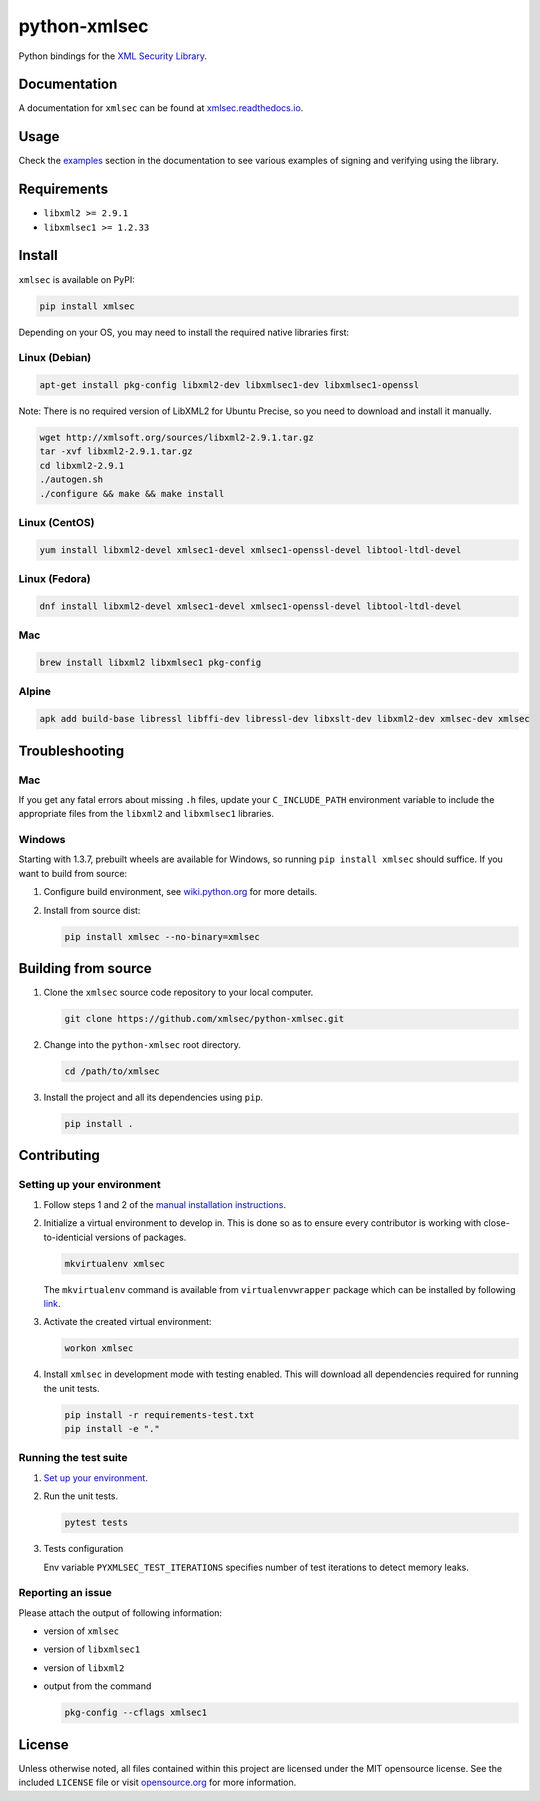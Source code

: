 python-xmlsec
=============

.. image:: https://img.shields.io/pypi/v/xmlsec.svg?logo=python&logoColor=white
   :target: https://pypi.python.org/pypi/xmlsec
.. image:: https://results.pre-commit.ci/badge/github/xmlsec/python-xmlsec/master.svg
   :target: https://results.pre-commit.ci/latest/github/xmlsec/python-xmlsec/master
   :alt: pre-commit.ci status
.. image:: https://img.shields.io/appveyor/ci/hoefling/xmlsec/master.svg?logo=appveyor&logoColor=white&label=AppVeyor
   :target: https://ci.appveyor.com/project/hoefling/xmlsec
.. image:: https://github.com/mehcode/python-xmlsec/actions/workflows/manylinux.yml/badge.svg
   :target: https://github.com/mehcode/python-xmlsec/actions/workflows/manylinux.yml
.. image:: https://github.com/mehcode/python-xmlsec/actions/workflows/macosx.yml/badge.svg
   :target: https://github.com/mehcode/python-xmlsec/actions/workflows/macosx.yml
.. image:: https://github.com/mehcode/python-xmlsec/actions/workflows/linuxbrew.yml/badge.svg
   :target: https://github.com/mehcode/python-xmlsec/actions/workflows/linuxbrew.yml
.. image:: https://github.com/mehcode/python-xmlsec/actions/workflows/opensuse-tumbleweed.yml/badge.svg
   :target: https://github.com/mehcode/python-xmlsec/actions/workflows/opensuse-tumbleweed.yml
.. image:: https://codecov.io/gh/xmlsec/python-xmlsec/branch/master/graph/badge.svg
   :target: https://codecov.io/gh/xmlsec/python-xmlsec
.. image:: https://img.shields.io/readthedocs/xmlsec/latest?logo=read-the-docs
   :target: https://xmlsec.readthedocs.io/en/latest/?badge=latest
   :alt: Documentation Status

Python bindings for the `XML Security Library <https://www.aleksey.com/xmlsec/>`_.

Documentation
*************

A documentation for ``xmlsec`` can be found at `xmlsec.readthedocs.io <https://xmlsec.readthedocs.io/>`_.

Usage
*****

Check the `examples <https://xmlsec.readthedocs.io/en/latest/examples.html>`_ section in the documentation to see various examples of signing and verifying using the library.

Requirements
************
- ``libxml2 >= 2.9.1``
- ``libxmlsec1 >= 1.2.33``

Install
*******

``xmlsec`` is available on PyPI:

.. code-block:: bash

   pip install xmlsec

Depending on your OS, you may need to install the required native
libraries first:

Linux (Debian)
^^^^^^^^^^^^^^

.. code-block:: bash

   apt-get install pkg-config libxml2-dev libxmlsec1-dev libxmlsec1-openssl


Note: There is no required version of LibXML2 for Ubuntu Precise,
so you need to download and install it manually.

.. code-block:: bash

   wget http://xmlsoft.org/sources/libxml2-2.9.1.tar.gz
   tar -xvf libxml2-2.9.1.tar.gz
   cd libxml2-2.9.1
   ./autogen.sh
   ./configure && make && make install


Linux (CentOS)
^^^^^^^^^^^^^^

.. code-block:: bash

   yum install libxml2-devel xmlsec1-devel xmlsec1-openssl-devel libtool-ltdl-devel


Linux (Fedora)
^^^^^^^^^^^^^^

.. code-block:: bash

   dnf install libxml2-devel xmlsec1-devel xmlsec1-openssl-devel libtool-ltdl-devel


Mac
^^^

.. code-block:: bash

   brew install libxml2 libxmlsec1 pkg-config


Alpine
^^^^^^

.. code-block:: bash

   apk add build-base libressl libffi-dev libressl-dev libxslt-dev libxml2-dev xmlsec-dev xmlsec


Troubleshooting
***************

Mac
^^^

If you get any fatal errors about missing ``.h`` files, update your
``C_INCLUDE_PATH`` environment variable to include the appropriate
files from the ``libxml2`` and ``libxmlsec1`` libraries.


Windows
^^^^^^^

Starting with 1.3.7, prebuilt wheels are available for Windows,
so running ``pip install xmlsec`` should suffice. If you want
to build from source:

#. Configure build environment, see `wiki.python.org <https://wiki.python.org/moin/WindowsCompilers>`_ for more details.

#. Install from source dist:

   .. code-block:: bash

      pip install xmlsec --no-binary=xmlsec


Building from source
********************

#. Clone the ``xmlsec`` source code repository to your local computer.

   .. code-block:: bash

      git clone https://github.com/xmlsec/python-xmlsec.git

#. Change into the ``python-xmlsec`` root directory.

   .. code-block:: bash

      cd /path/to/xmlsec


#. Install the project and all its dependencies using ``pip``.

   .. code-block:: bash

      pip install .


Contributing
************

Setting up your environment
^^^^^^^^^^^^^^^^^^^^^^^^^^^

#. Follow steps 1 and 2 of the `manual installation instructions <#building-from-source>`_.


#. Initialize a virtual environment to develop in.
   This is done so as to ensure every contributor is working with
   close-to-identicial versions of packages.

   .. code-block:: bash

      mkvirtualenv xmlsec

   The ``mkvirtualenv`` command is available from ``virtualenvwrapper`` package which can be installed by following `link <http://virtualenvwrapper.readthedocs.org/en/latest/install.html#basic-installation>`_.

#. Activate the created virtual environment:

   .. code-block:: bash

      workon xmlsec

#. Install ``xmlsec`` in development mode with testing enabled.
   This will download all dependencies required for running the unit tests.

   .. code-block:: bash

      pip install -r requirements-test.txt
      pip install -e "."


Running the test suite
^^^^^^^^^^^^^^^^^^^^^^

#. `Set up your environment <#setting-up-your-environment>`_.

#. Run the unit tests.

   .. code-block:: bash

      pytest tests

#. Tests configuration

   Env variable ``PYXMLSEC_TEST_ITERATIONS`` specifies number of
   test iterations to detect memory leaks.

Reporting an issue
^^^^^^^^^^^^^^^^^^

Please attach the output of following information:

* version of ``xmlsec``
* version of ``libxmlsec1``
* version of ``libxml2``
* output from the command

  .. code-block:: bash

     pkg-config --cflags xmlsec1

License
*******

Unless otherwise noted, all files contained within this project are licensed under the MIT opensource license.
See the included ``LICENSE`` file or visit `opensource.org <http://opensource.org/licenses/MIT>`_ for more information.
